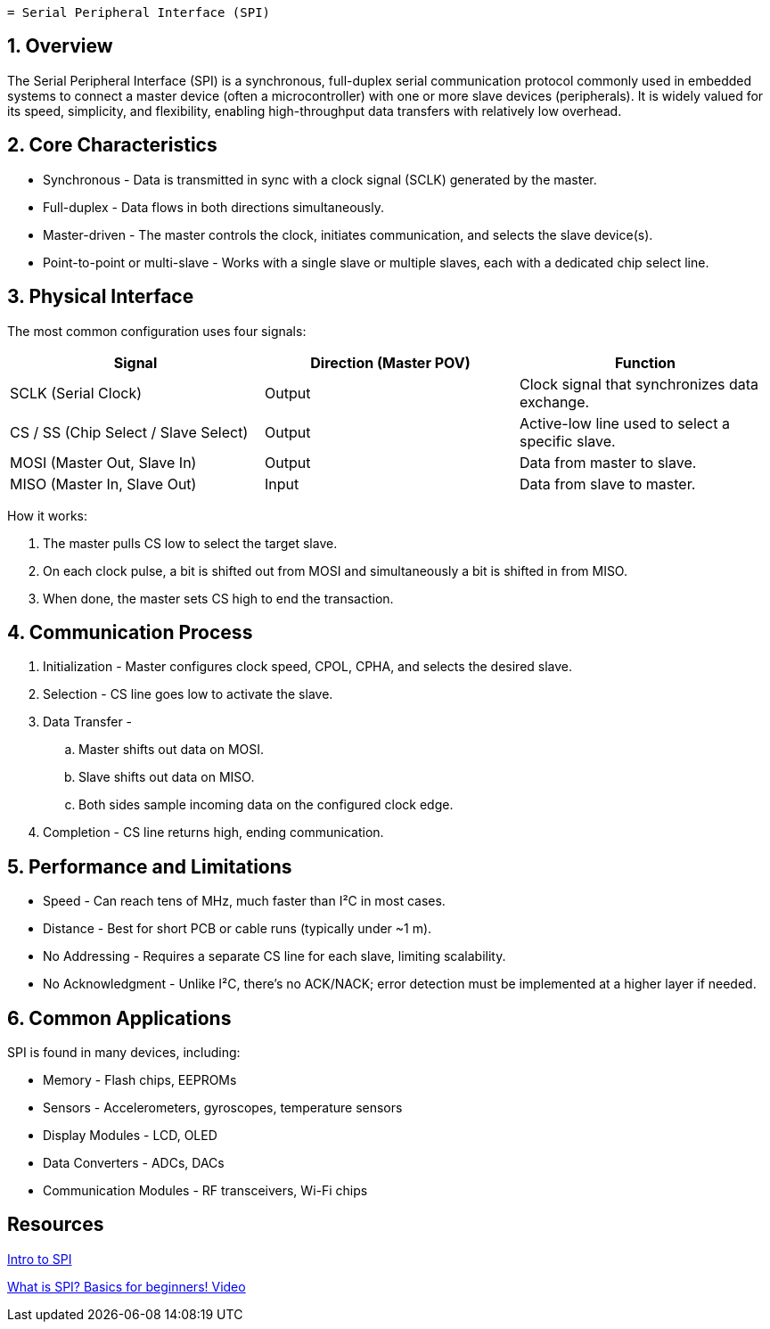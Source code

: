  = Serial Peripheral Interface (SPI)

== 1. Overview

The Serial Peripheral Interface (SPI) is a synchronous, full-duplex serial communication protocol commonly used in embedded systems to connect a master device (often a microcontroller) with one or more slave devices (peripherals). It is widely valued for its speed, simplicity, and flexibility, enabling high-throughput data transfers with relatively low overhead.

== 2. Core Characteristics

* Synchronous - Data is transmitted in sync with a clock signal (SCLK) generated by the master.
* Full-duplex - Data flows in both directions simultaneously.
* Master-driven - The master controls the clock, initiates communication, and selects the slave device(s).
* Point-to-point or multi-slave - Works with a single slave or multiple slaves, each with a dedicated chip select line.

== 3. Physical Interface

The most common configuration uses four signals:

|===
| Signal | Direction (Master POV) | Function

| SCLK (Serial Clock) | Output | Clock signal that synchronizes data exchange.
| CS / SS (Chip Select / Slave Select) | Output | Active-low line used to select a specific slave.
| MOSI (Master Out, Slave In) | Output | Data from master to slave.
| MISO (Master In, Slave Out) | Input | Data from slave to master.
|===

How it works:

. The master pulls CS low to select the target slave.
. On each clock pulse, a bit is shifted out from MOSI and simultaneously a bit is shifted in from MISO.
. When done, the master sets CS high to end the transaction.

== 4. Communication Process

. Initialization - Master configures clock speed, CPOL, CPHA, and selects the desired slave.
. Selection - CS line goes low to activate the slave.
. Data Transfer -
.. Master shifts out data on MOSI.
.. Slave shifts out data on MISO.
.. Both sides sample incoming data on the configured clock edge.
. Completion - CS line returns high, ending communication.

== 5. Performance and Limitations

* Speed - Can reach tens of MHz, much faster than I²C in most cases.
* Distance - Best for short PCB or cable runs (typically under ~1 m).
* No Addressing - Requires a separate CS line for each slave, limiting scalability.
* No Acknowledgment - Unlike I²C, there’s no ACK/NACK; error detection must be implemented at a higher layer if needed.

== 6. Common Applications

SPI is found in many devices, including:

* Memory - Flash chips, EEPROMs
* Sensors - Accelerometers, gyroscopes, temperature sensors
* Display Modules - LCD, OLED
* Data Converters - ADCs, DACs
* Communication Modules - RF transceivers, Wi-Fi chips

== Resources

link:https://www.analog.com/en/resources/analog-dialogue/articles/introduction-to-spi-interface.html/[Intro to SPI]

link:https://www.youtube.com/watch?v=ba0SQwjTQfw/[What is SPI? Basics for beginners! Video]